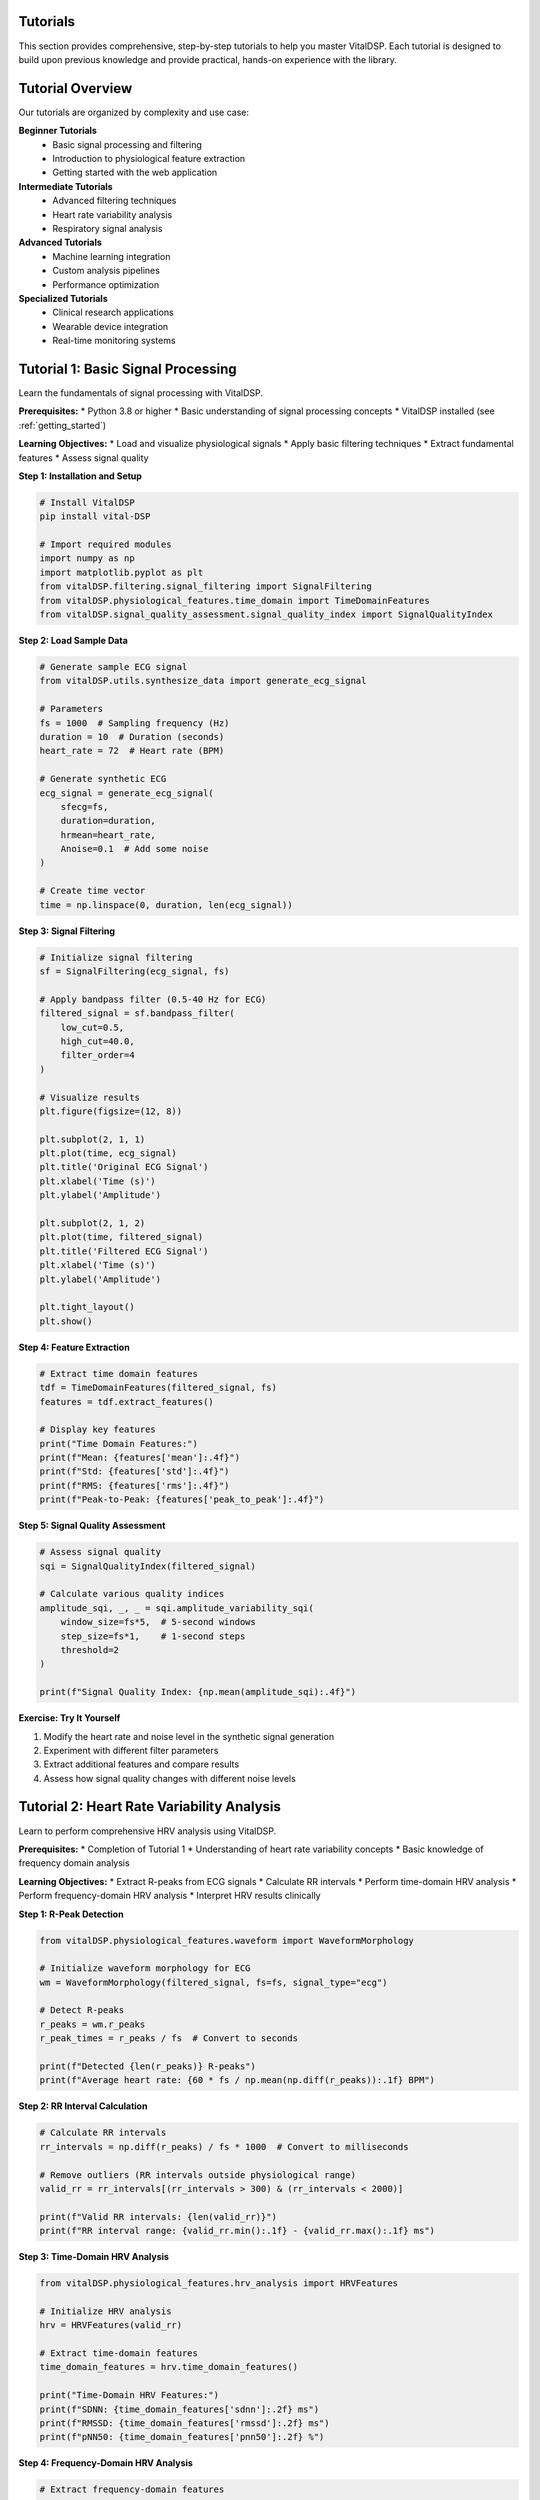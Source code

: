 Tutorials
=========

This section provides comprehensive, step-by-step tutorials to help you master VitalDSP. Each tutorial is designed to build upon previous knowledge and provide practical, hands-on experience with the library.

Tutorial Overview
=================

Our tutorials are organized by complexity and use case:

**Beginner Tutorials**
   * Basic signal processing and filtering
   * Introduction to physiological feature extraction
   * Getting started with the web application

**Intermediate Tutorials**
   * Advanced filtering techniques
   * Heart rate variability analysis
   * Respiratory signal analysis

**Advanced Tutorials**
   * Machine learning integration
   * Custom analysis pipelines
   * Performance optimization

**Specialized Tutorials**
   * Clinical research applications
   * Wearable device integration
   * Real-time monitoring systems

Tutorial 1: Basic Signal Processing
====================================

Learn the fundamentals of signal processing with VitalDSP.

**Prerequisites:**
* Python 3.8 or higher
* Basic understanding of signal processing concepts
* VitalDSP installed (see :ref:`getting_started`)

**Learning Objectives:**
* Load and visualize physiological signals
* Apply basic filtering techniques
* Extract fundamental features
* Assess signal quality

**Step 1: Installation and Setup**

.. code-block:: python

   # Install VitalDSP
   pip install vital-DSP
   
   # Import required modules
   import numpy as np
   import matplotlib.pyplot as plt
   from vitalDSP.filtering.signal_filtering import SignalFiltering
   from vitalDSP.physiological_features.time_domain import TimeDomainFeatures
   from vitalDSP.signal_quality_assessment.signal_quality_index import SignalQualityIndex

**Step 2: Load Sample Data**

.. code-block:: python

   # Generate sample ECG signal
   from vitalDSP.utils.synthesize_data import generate_ecg_signal
   
   # Parameters
   fs = 1000  # Sampling frequency (Hz)
   duration = 10  # Duration (seconds)
   heart_rate = 72  # Heart rate (BPM)
   
   # Generate synthetic ECG
   ecg_signal = generate_ecg_signal(
       sfecg=fs,
       duration=duration,
       hrmean=heart_rate,
       Anoise=0.1  # Add some noise
   )
   
   # Create time vector
   time = np.linspace(0, duration, len(ecg_signal))

**Step 3: Signal Filtering**

.. code-block:: python

   # Initialize signal filtering
   sf = SignalFiltering(ecg_signal, fs)
   
   # Apply bandpass filter (0.5-40 Hz for ECG)
   filtered_signal = sf.bandpass_filter(
       low_cut=0.5,
       high_cut=40.0,
       filter_order=4
   )
   
   # Visualize results
   plt.figure(figsize=(12, 8))
   
   plt.subplot(2, 1, 1)
   plt.plot(time, ecg_signal)
   plt.title('Original ECG Signal')
   plt.xlabel('Time (s)')
   plt.ylabel('Amplitude')
   
   plt.subplot(2, 1, 2)
   plt.plot(time, filtered_signal)
   plt.title('Filtered ECG Signal')
   plt.xlabel('Time (s)')
   plt.ylabel('Amplitude')
   
   plt.tight_layout()
   plt.show()

**Step 4: Feature Extraction**

.. code-block:: python

   # Extract time domain features
   tdf = TimeDomainFeatures(filtered_signal, fs)
   features = tdf.extract_features()
   
   # Display key features
   print("Time Domain Features:")
   print(f"Mean: {features['mean']:.4f}")
   print(f"Std: {features['std']:.4f}")
   print(f"RMS: {features['rms']:.4f}")
   print(f"Peak-to-Peak: {features['peak_to_peak']:.4f}")

**Step 5: Signal Quality Assessment**

.. code-block:: python

   # Assess signal quality
   sqi = SignalQualityIndex(filtered_signal)
   
   # Calculate various quality indices
   amplitude_sqi, _, _ = sqi.amplitude_variability_sqi(
       window_size=fs*5,  # 5-second windows
       step_size=fs*1,    # 1-second steps
       threshold=2
   )
   
   print(f"Signal Quality Index: {np.mean(amplitude_sqi):.4f}")

**Exercise: Try It Yourself**

1. Modify the heart rate and noise level in the synthetic signal generation
2. Experiment with different filter parameters
3. Extract additional features and compare results
4. Assess how signal quality changes with different noise levels

Tutorial 2: Heart Rate Variability Analysis
============================================

Learn to perform comprehensive HRV analysis using VitalDSP.

**Prerequisites:**
* Completion of Tutorial 1
* Understanding of heart rate variability concepts
* Basic knowledge of frequency domain analysis

**Learning Objectives:**
* Extract R-peaks from ECG signals
* Calculate RR intervals
* Perform time-domain HRV analysis
* Perform frequency-domain HRV analysis
* Interpret HRV results clinically

**Step 1: R-Peak Detection**

.. code-block:: python

   from vitalDSP.physiological_features.waveform import WaveformMorphology
   
   # Initialize waveform morphology for ECG
   wm = WaveformMorphology(filtered_signal, fs=fs, signal_type="ecg")
   
   # Detect R-peaks
   r_peaks = wm.r_peaks
   r_peak_times = r_peaks / fs  # Convert to seconds
   
   print(f"Detected {len(r_peaks)} R-peaks")
   print(f"Average heart rate: {60 * fs / np.mean(np.diff(r_peaks)):.1f} BPM")

**Step 2: RR Interval Calculation**

.. code-block:: python

   # Calculate RR intervals
   rr_intervals = np.diff(r_peaks) / fs * 1000  # Convert to milliseconds
   
   # Remove outliers (RR intervals outside physiological range)
   valid_rr = rr_intervals[(rr_intervals > 300) & (rr_intervals < 2000)]
   
   print(f"Valid RR intervals: {len(valid_rr)}")
   print(f"RR interval range: {valid_rr.min():.1f} - {valid_rr.max():.1f} ms")

**Step 3: Time-Domain HRV Analysis**

.. code-block:: python

   from vitalDSP.physiological_features.hrv_analysis import HRVFeatures
   
   # Initialize HRV analysis
   hrv = HRVFeatures(valid_rr)
   
   # Extract time-domain features
   time_domain_features = hrv.time_domain_features()
   
   print("Time-Domain HRV Features:")
   print(f"SDNN: {time_domain_features['sdnn']:.2f} ms")
   print(f"RMSSD: {time_domain_features['rmssd']:.2f} ms")
   print(f"pNN50: {time_domain_features['pnn50']:.2f} %")

**Step 4: Frequency-Domain HRV Analysis**

.. code-block:: python

   # Extract frequency-domain features
   freq_domain_features = hrv.frequency_domain_features()
   
   print("Frequency-Domain HRV Features:")
   print(f"LF Power: {freq_domain_features['lf_power']:.2f} ms²")
   print(f"HF Power: {freq_domain_features['hf_power']:.2f} ms²")
   print(f"LF/HF Ratio: {freq_domain_features['lf_hf_ratio']:.2f}")

**Step 5: Comprehensive HRV Analysis**

.. code-block:: python

   # Perform comprehensive HRV analysis
   comprehensive_hrv = hrv.analyze_hrv()
   
   # Display all features
   print("Comprehensive HRV Analysis:")
   for feature, value in comprehensive_hrv.items():
       if isinstance(value, (int, float)):
           print(f"{feature}: {value:.4f}")

**Exercise: Clinical Interpretation**

1. Compare HRV values with clinical norms
2. Analyze how different signal quality affects HRV metrics
3. Investigate the relationship between heart rate and HRV
4. Create visualizations of HRV trends over time

Tutorial 3: Respiratory Signal Analysis
========================================

Learn to analyze respiratory signals and estimate respiratory rate.

**Prerequisites:**
* Completion of Tutorial 1
* Understanding of respiratory physiology
* Basic knowledge of signal processing

**Learning Objectives:**
* Load and preprocess respiratory signals
* Apply respiratory-specific filtering
* Estimate respiratory rate using multiple methods
* Analyze breathing patterns
* Detect respiratory events

**Step 1: Load Respiratory Data**

.. code-block:: python

   from vitalDSP.respiratory_analysis.respiratory_analysis import RespiratoryAnalysis
   
   # Generate sample respiratory signal
   from vitalDSP.utils.synthesize_data import generate_respiratory_signal
   
   # Parameters
   fs = 100  # Sampling frequency (Hz)
   duration = 60  # Duration (seconds)
   resp_rate = 16  # Respiratory rate (breaths per minute)
   
   # Generate synthetic respiratory signal
   resp_signal = generate_respiratory_signal(
       sf=fs,
       duration=duration,
       resp_rate=resp_rate,
       noise_level=0.05
   )
   
   # Create time vector
   time = np.linspace(0, duration, len(resp_signal))

**Step 2: Respiratory Signal Preprocessing**

.. code-block:: python

   # Initialize respiratory analysis
   resp_analysis = RespiratoryAnalysis(resp_signal, fs)
   
   # Apply respiratory-specific filtering
   filtered_resp = resp_analysis.preprocess_signal(
       detrend=True,
       normalize=True,
       filter_type='bandpass',
       low_freq=0.1,  # 0.1 Hz (6 breaths/min)
       high_freq=0.5   # 0.5 Hz (30 breaths/min)
   )

**Step 3: Respiratory Rate Estimation**

.. code-block:: python

   # Estimate respiratory rate using multiple methods
   resp_rate_peak = resp_analysis.estimate_respiratory_rate_peak_detection()
   resp_rate_fft = resp_analysis.estimate_respiratory_rate_fft()
   resp_rate_ensemble = resp_analysis.estimate_respiratory_rate_ensemble()
   
   print("Respiratory Rate Estimates:")
   print(f"Peak Detection: {resp_rate_peak:.1f} breaths/min")
   print(f"FFT Method: {resp_rate_fft:.1f} breaths/min")
   print(f"Ensemble Method: {resp_rate_ensemble:.1f} breaths/min")
   print(f"True Rate: {resp_rate:.1f} breaths/min")

**Step 4: Breathing Pattern Analysis**

.. code-block:: python

   # Analyze breathing patterns
   breathing_features = resp_analysis.extract_respiratory_features()
   
   print("Breathing Pattern Features:")
   print(f"Inspiration Duration: {breathing_features['insp_duration']:.2f} s")
   print(f"Expiration Duration: {breathing_features['exp_duration']:.2f} s")
   print(f"I:E Ratio: {breathing_features['ie_ratio']:.2f}")
   print(f"Breathing Variability: {breathing_features['breathing_variability']:.2f}")

**Step 5: Respiratory Event Detection**

.. code-block:: python

   # Detect respiratory events
   events = resp_analysis.detect_respiratory_events(
       apnea_threshold=0.1,  # 10% reduction in amplitude
       hypopnea_threshold=0.3  # 30% reduction in amplitude
   )
   
   print(f"Detected {len(events['apneas'])} apnea events")
   print(f"Detected {len(events['hypopneas'])} hypopnea events")

**Exercise: Advanced Analysis**

1. Compare different respiratory rate estimation methods
2. Analyze the effect of noise on respiratory rate estimation
3. Implement custom respiratory event detection algorithms
4. Create visualizations of breathing patterns and events

Tutorial 4: Web Application Usage
==================================

Learn to use the VitalDSP web application for interactive signal analysis.

**Prerequisites:**
* VitalDSP installed
* Basic understanding of web interfaces
* Sample physiological data files

**Learning Objectives:**
* Launch the web application
* Upload and configure signal data
* Apply filtering and preprocessing
* Perform interactive analysis
* Generate reports and export results

**Step 1: Launch the Web Application**

.. code-block:: python

   from vitalDSP_webapp.run_webapp import run_webapp
   
   # Start the web application
   run_webapp(
       debug=True,
       port=8050,
       host='localhost'
   )

**Step 2: Data Upload and Configuration**

1. Open your browser and navigate to `http://localhost:8050`
2. Click on the "Upload" tab
3. Drag and drop your signal data file (CSV, Excel, or JSON)
4. Configure the data parameters:
   * Select the time column
   * Select the signal column
   * Set the sampling frequency
   * Choose the signal type (ECG, PPG, etc.)

**Step 3: Signal Filtering**

1. Navigate to the "Filtering" tab
2. The signal type will be automatically detected
3. Choose your filtering method:
   * **Traditional Filters**: Butterworth, Chebyshev, etc.
   * **Advanced Filters**: Kalman, adaptive filtering
   * **Artifact Removal**: Motion artifacts, baseline wander
   * **Neural Network**: Deep learning-based filtering
4. Configure filter parameters
5. Apply filtering and review results

**Step 4: Interactive Analysis**

1. Navigate to analysis screens:
   * **Time Domain Analysis**: Statistical and morphological features
   * **Frequency Domain Analysis**: Spectral analysis and frequency features
   * **Physiological Analysis**: HRV and comprehensive feature extraction
   * **Respiratory Analysis**: Respiratory rate estimation and pattern analysis

2. Use interactive features:
   * Zoom and pan on plots
   * Adjust time windows
   * Export visualizations
   * Download processed data

**Step 5: Report Generation**

1. Navigate to the "Health Report" section
2. Configure report parameters
3. Generate comprehensive analysis report
4. Export results in various formats:
   * PDF reports
   * CSV data exports
   * High-resolution images

**Exercise: Complete Workflow**

1. Upload a real physiological signal file
2. Apply appropriate filtering
3. Perform comprehensive analysis
4. Generate a health report
5. Export results for further analysis

Tutorial 5: Machine Learning Integration
========================================

Learn to integrate machine learning algorithms with VitalDSP for advanced signal analysis.

**Prerequisites:**
* Completion of previous tutorials
* Basic understanding of machine learning
* Familiarity with scikit-learn

**Learning Objectives:**
* Use neural network filtering
* Implement anomaly detection
* Apply Bayesian optimization
* Create ensemble methods
* Evaluate model performance

**Step 1: Neural Network Filtering**

.. code-block:: python

   from vitalDSP.advanced_computation.neural_network_filtering import NeuralNetworkFiltering
   
   # Initialize neural network filter
   nn_filter = NeuralNetworkFiltering(
       model_type='autoencoder',
       hidden_layers=[64, 32, 16],
       epochs=100,
       learning_rate=0.001
   )
   
   # Train the model (if needed)
   nn_filter.train(filtered_signal)
   
   # Apply neural network filtering
   nn_filtered_signal = nn_filter.filter(filtered_signal)

**Step 2: Anomaly Detection**

.. code-block:: python

   from vitalDSP.advanced_computation.anomaly_detection import AnomalyDetection
   
   # Initialize anomaly detector
   anomaly_detector = AnomalyDetection(
       method='isolation_forest',
       contamination=0.1
   )
   
   # Detect anomalies
   anomalies = anomaly_detector.detect_anomalies(filtered_signal)
   
   print(f"Detected {np.sum(anomalies)} anomalous samples")

**Step 3: Bayesian Optimization**

.. code-block:: python

   from vitalDSP.advanced_computation.bayesian_optimization import BayesianOptimization
   
   # Define objective function
   def objective_function(params):
       # Apply filtering with given parameters
       sf = SignalFiltering(filtered_signal, fs)
       filtered = sf.bandpass_filter(
           low_cut=params['low_cut'],
           high_cut=params['high_cut'],
           filter_order=int(params['filter_order'])
       )
       
       # Calculate signal quality metric
       sqi = SignalQualityIndex(filtered)
       quality, _, _ = sqi.amplitude_variability_sqi(
           window_size=fs*5,
           step_size=fs*1,
           threshold=2
       )
       
       return np.mean(quality)
   
   # Initialize Bayesian optimization
   bo = BayesianOptimization(
       objective_function,
       {'low_cut': (0.1, 2.0), 'high_cut': (20.0, 50.0), 'filter_order': (2, 8)}
   )
   
   # Optimize parameters
   bo.optimize(n_iter=20)
   
   print(f"Best parameters: {bo.max['params']}")
   print(f"Best score: {bo.max['target']:.4f}")

**Step 4: Ensemble Methods**

.. code-block:: python

   from vitalDSP.advanced_computation.ensemble_methods import EnsembleFiltering
   
   # Initialize ensemble filter
   ensemble = EnsembleFiltering(
       methods=['butterworth', 'kalman', 'neural_network'],
       weights=[0.4, 0.3, 0.3]
   )
   
   # Apply ensemble filtering
   ensemble_filtered = ensemble.filter(filtered_signal)

**Exercise: Advanced Applications**

1. Compare different machine learning approaches
2. Optimize hyperparameters for your specific use case
3. Implement custom ensemble methods
4. Evaluate performance on different signal types

Best Practices
==============

**Performance Optimization**
* Use appropriate sampling rates for your analysis
* Consider signal length vs. processing time trade-offs
* Utilize batch processing for multiple signals
* Cache frequently used computations

**Data Quality**
* Always assess signal quality before analysis
* Apply appropriate preprocessing steps
* Validate results against known standards
* Document your processing pipeline

**Error Handling**
* Use try-catch blocks for robust error handling
* Validate input data before processing
* Log important processing steps
* Provide meaningful error messages

**Clinical Applications**
* Understand the clinical significance of your analysis
* Validate results against clinical standards
* Consider patient safety and data privacy
* Document methodology for reproducibility

Troubleshooting Common Issues
==============================

**Installation Issues**
* Ensure Python 3.8+ is installed
* Check all dependencies are properly installed
* Verify virtual environment setup

**Signal Processing Issues**
* Validate input signal format and parameters
* Check sampling frequency accuracy
* Verify signal quality before processing

**Web Application Issues**
* Ensure port 8050 is available
* Check browser compatibility
* Clear browser cache if visualizations don't display

**Performance Issues**
* Reduce signal length for faster processing
* Use appropriate filter parameters
* Consider using more efficient algorithms

Next Steps
==========

After completing these tutorials, you should be able to:

1. **Process physiological signals** using various filtering techniques
2. **Extract meaningful features** from ECG, PPG, and respiratory signals
3. **Perform comprehensive analysis** including HRV and respiratory analysis
4. **Use the web application** for interactive signal processing
5. **Integrate machine learning** for advanced signal analysis

Continue exploring the documentation to learn about:
* Advanced signal processing techniques
* Custom analysis pipelines
* Performance optimization
* Clinical applications
* Contributing to the project

Happy learning with VitalDSP! 🫀📊
